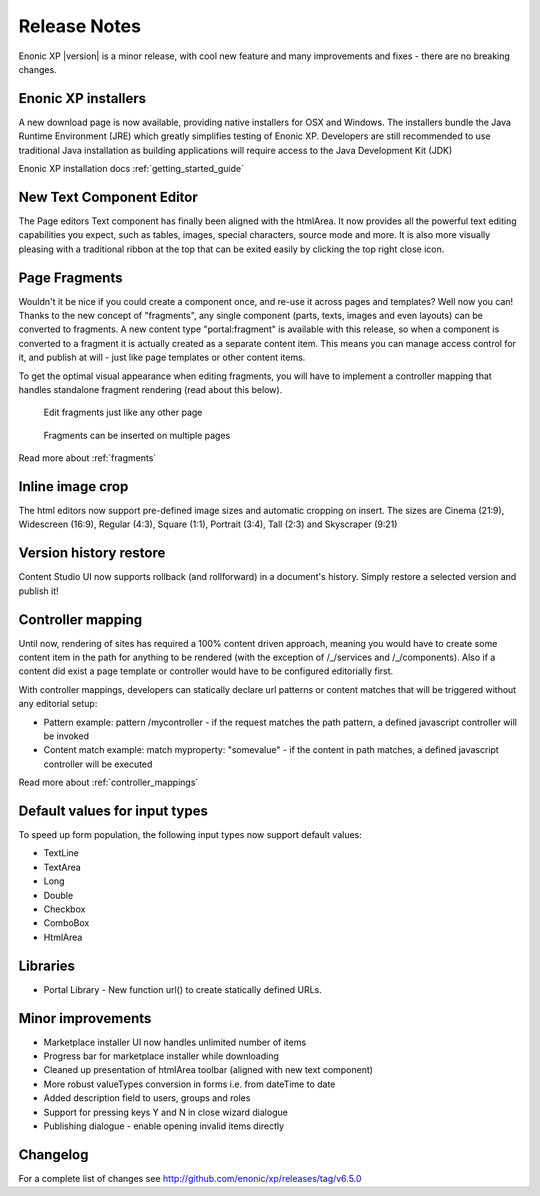 Release Notes
=============

Enonic XP |version| is a minor release, with cool new feature and many improvements and fixes - there are no breaking changes.

Enonic XP installers
--------------------
A new download page is now available, providing native installers for OSX and Windows.
The installers bundle the Java Runtime Environment (JRE) which greatly simplifies testing of Enonic XP.
Developers are still recommended to use traditional Java installation as building applications will require access to the Java Development Kit (JDK)

Enonic XP installation docs :ref:`getting_started_guide`

.. image:: ../../getstarted/images/install-mac.jpg


New Text Component Editor
-------------------------
The Page editors Text component has finally been aligned with the htmlArea.
It now provides all the powerful text editing capabilities you expect, such as tables, images, special characters, source mode and more.
It is also more visually pleasing with a traditional ribbon at the top that can be exited easily by clicking the top right close icon.

.. image:: images/text-component.jpg


Page Fragments
--------------
Wouldn't it be nice if you could create a component once, and re-use it across pages and templates? Well now you can!
Thanks to the new concept of "fragments", any single component (parts, texts, images and even layouts) can be converted to fragments.
A new content type "portal:fragment" is available with this release, so when a component is converted to a fragment it is actually created as a separate content item.
This means you can manage access control for it, and publish at will - just like page templates or other content items.

To get the optimal visual appearance when editing fragments, you will have to implement a controller mapping that handles standalone fragment rendering (read about this below).

.. figure:: images/fragment-editor.png

   Edit fragments just like any other page

.. figure:: images/fragment-on-page.jpg

   Fragments can be inserted on multiple pages

Read more about  :ref:`fragments`

Inline image crop
-----------------
The html editors now support pre-defined image sizes and automatic cropping on insert.
The sizes are Cinema (21:9), Widescreen (16:9), Regular (4:3), Square (1:1), Portrait (3:4), Tall (2:3) and Skyscraper (9:21)

.. image:: images/crop-on-insert-image.jpg


Version history restore
-----------------------
Content Studio UI now supports rollback (and rollforward) in a document's history.
Simply restore a selected version and publish it!

.. image:: images/version-restore.jpg


Controller mapping
------------------
Until now, rendering of sites has required a 100% content driven approach,
meaning you would have to create some content item in the path for anything to be rendered (with the exception of /_/services and /_/components).
Also if a content did exist a page template or controller would have to be configured editorially first.

With controller mappings, developers can statically declare url patterns or content matches that will be triggered without any editorial setup:

* Pattern example: pattern /mycontroller - if the request matches the path pattern, a defined javascript controller will be invoked
* Content match example: match myproperty: "somevalue" - if the content in path matches, a defined javascript controller will be executed

Read more about  :ref:`controller_mappings`

Default values for input types
------------------------------
To speed up form population, the following input types now support default values:

* TextLine
* TextArea
* Long
* Double
* Checkbox
* ComboBox
* HtmlArea

Libraries
---------

* Portal Library - New function url() to create statically defined URLs.

Minor improvements
------------------

* Marketplace installer UI now handles unlimited number of items
* Progress bar for marketplace installer while downloading
* Cleaned up presentation of htmlArea toolbar (aligned with new text component)
* More robust valueTypes conversion in forms i.e. from dateTime to date
* Added description field to users, groups and roles
* Support for pressing keys Y and N in close wizard dialogue
* Publishing dialogue - enable opening invalid items directly

Changelog
---------
For a complete list of changes see http://github.com/enonic/xp/releases/tag/v6.5.0

